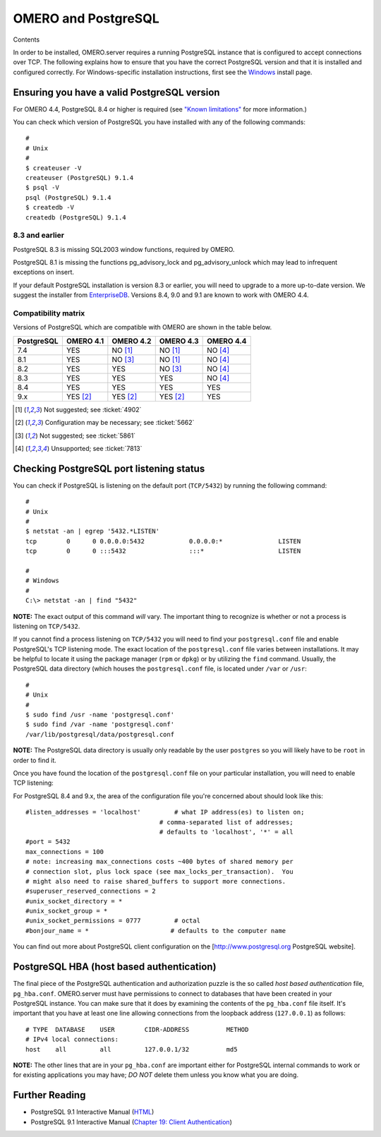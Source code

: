 OMERO and PostgreSQL
====================

Contents

In order to be installed, OMERO.server requires a running PostgreSQL
instance that is configured to accept connections over TCP. The
following explains how to ensure that you have the correct PostgreSQL
version and that it is installed and configured correctly. For
Windows-specific installation instructions, first see the
`Windows <install-windows>`_ install page.

Ensuring you have a valid PostgreSQL version
--------------------------------------------

For OMERO 4.4, PostgreSQL 8.4 or higher is required (see `"Known
limitations" <known-limitations>`_ for more information.)

You can check which version of PostgreSQL you have installed with any of
the following commands:

::

           #
           # Unix
           #
           $ createuser -V
           createuser (PostgreSQL) 9.1.4
           $ psql -V
           psql (PostgreSQL) 9.1.4
           $ createdb -V
           createdb (PostgreSQL) 9.1.4
       

8.3 and earlier
~~~~~~~~~~~~~~~

PostgreSQL 8.3 is missing SQL2003 window functions, required by OMERO.

PostgreSQL 8.1 is missing the functions pg\_advisory\_lock and
pg\_advisory\_unlock which may lead to infrequent exceptions on insert.

If your default PostgreSQL installation is version 8.3 or earlier, you
will need to upgrade to a more up-to-date version. We suggest the
installer from `EnterpriseDB <http://www.enterprisedb.com/>`_. Versions
8.4, 9.0 and 9.1 are known to work with OMERO 4.4.

Compatibility matrix
~~~~~~~~~~~~~~~~~~~~

Versions of PostgreSQL which are compatible with OMERO are shown in
the table below.

+------------+-----------+-----------+-----------+-----------+
| PostgreSQL | OMERO 4.1 | OMERO 4.2 | OMERO 4.3 | OMERO 4.4 |
+============+===========+===========+===========+===========+
| 7.4        | YES       | NO [1]_   | NO [1]_   | NO [4]_   |
+------------+-----------+-----------+-----------+-----------+
| 8.1        | YES       | NO [3]_   | NO [1]_   | NO [4]_   |
+------------+-----------+-----------+-----------+-----------+
| 8.2        | YES       | YES       | NO [3]_   | NO [4]_   |
+------------+-----------+-----------+-----------+-----------+
| 8.3        | YES       | YES       | YES       | NO [4]_   |
+------------+-----------+-----------+-----------+-----------+
| 8.4        | YES       | YES       | YES       | YES       |
+------------+-----------+-----------+-----------+-----------+
| 9.x        | YES [2]_  | YES [2]_  | YES [2]_  | YES       |
+------------+-----------+-----------+-----------+-----------+


.. [1]  Not suggested; see :ticket:`4902`

.. [2]  Configuration may be necessary; see :ticket:`5662`

.. [3]  Not suggested; see :ticket:`5861`

.. [4]  Unsupported; see :ticket:`7813`




Checking PostgreSQL port listening status
-----------------------------------------

You can check if PostgreSQL is listening on the default port
(``TCP/5432``) by running the following command:

::

    #
    # Unix
    #
    $ netstat -an | egrep '5432.*LISTEN'
    tcp        0      0 0.0.0.0:5432            0.0.0.0:*               LISTEN
    tcp        0      0 :::5432                 :::*                    LISTEN

    #
    # Windows
    #
    C:\> netstat -an | find "5432"

**NOTE:** The exact output of this command *will* vary. The important
thing to recognize is whether or not a process is listening on
``TCP/5432``.

If you cannot find a process listening on ``TCP/5432`` you will need to
find your ``postgresql.conf`` file and enable PostgreSQL's TCP listening
mode. The exact location of the ``postgresql.conf`` file varies between
installations. It may be helpful to locate it using the package manager
(``rpm`` or ``dpkg``) or by utilizing the ``find`` command. Usually, the
PostgreSQL data directory (which houses the ``postgresql.conf`` file, is
located under ``/var`` or ``/usr``:

::

    #
    # Unix
    #
    $ sudo find /usr -name 'postgresql.conf'
    $ sudo find /var -name 'postgresql.conf'
    /var/lib/postgresql/data/postgresql.conf

**NOTE:** The PostgreSQL data directory is usually only readable by the
user ``postgres`` so you will likely have to be ``root`` in order to
find it.

Once you have found the location of the ``postgresql.conf`` file on your
particular installation, you will need to enable TCP listening:

For PostgreSQL 8.4 and 9.x, the area of the configuration file you're
concerned about should look like this:

::

    #listen_addresses = 'localhost'         # what IP address(es) to listen on;
                                        # comma-separated list of addresses;
                                        # defaults to 'localhost', '*' = all
    #port = 5432
    max_connections = 100
    # note: increasing max_connections costs ~400 bytes of shared memory per
    # connection slot, plus lock space (see max_locks_per_transaction).  You
    # might also need to raise shared_buffers to support more connections.
    #superuser_reserved_connections = 2
    #unix_socket_directory = *
    #unix_socket_group = *
    #unix_socket_permissions = 0777         # octal
    #bonjour_name = *                      # defaults to the computer name

You can find out more about PostgreSQL client configuration on the
[http://www.postgresql.org PostgreSQL website].

PostgreSQL HBA (host based authentication)
------------------------------------------

The final piece of the PostgreSQL authentication and authorization
puzzle is the so called *host based authentication* file,
``pg_hba.conf``. OMERO.server must have permissions to connect to
databases that have been created in your PostgreSQL instance. You can
make sure that it does by examining the contents of the ``pg_hba.conf``
file itself. It's important that you have at least one line allowing
connections from the loopback address (``127.0.0.1``) as follows:

::

    # TYPE  DATABASE    USER        CIDR-ADDRESS          METHOD
    # IPv4 local connections:
    host    all         all         127.0.0.1/32          md5

**NOTE:** The other lines that are in your ``pg_hba.conf`` are important
either for PostgreSQL internal commands to work or for existing
applications you may have; *DO NOT* delete them unless you know what you
are doing.

Further Reading
---------------

-  PostgreSQL 9.1 Interactive Manual
   (`HTML <http://www.postgresql.org/docs/9.1/interactive/index.html>`_)
-  PostgreSQL 9.1 Interactive Manual (`Chapter 19: Client
   Authentication <http://www.postgresql.org/docs/9.1/interactive/client-authentication.html>`_)
